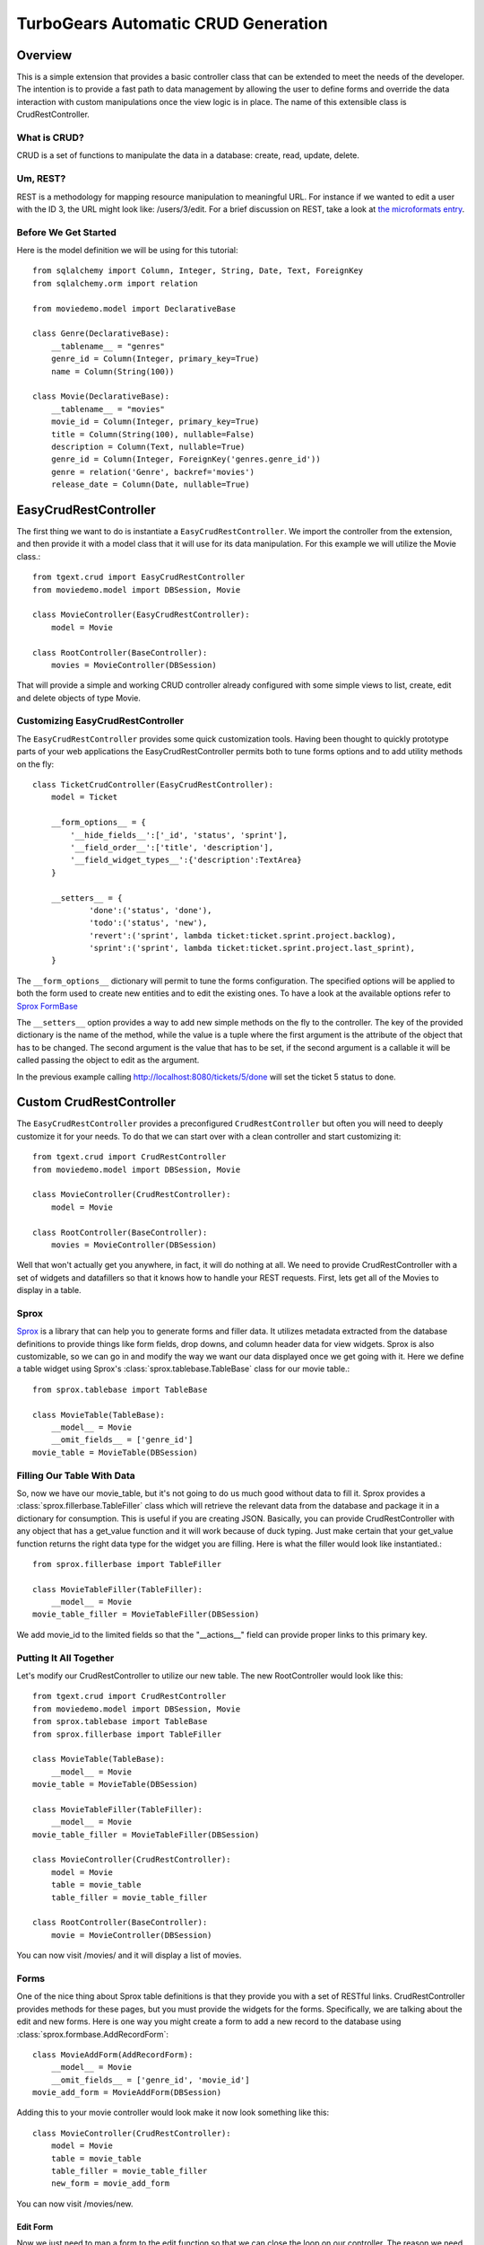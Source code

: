 .. _tgext.crud.controller:


TurboGears Automatic CRUD Generation
=====================================

Overview
--------

This is a simple extension that provides a basic controller class that
can be extended to meet the needs of the developer.  The intention is
to provide a fast path to data management by allowing the user to
define forms and override the data interaction with custom
manipulations once the view logic is in place.  The name of this
extensible class is CrudRestController.

What is CRUD?
~~~~~~~~~~~~~

CRUD is a set of functions to manipulate the data in a database:
create, read, update, delete.

Um, REST?
~~~~~~~~~

REST is a methodology for mapping resource manipulation to meaningful
URL.  For instance if we wanted to edit a user with the ID 3, the URL
might look like: /users/3/edit.  For a brief discussion on REST, take
a look at `the microformats entry
<http://microformats.org/wiki/rest/urls>`_.

Before We Get Started
~~~~~~~~~~~~~~~~~~~~~~~~~

Here is the model definition we will be using for this tutorial::

    from sqlalchemy import Column, Integer, String, Date, Text, ForeignKey
    from sqlalchemy.orm import relation
    
    from moviedemo.model import DeclarativeBase
    
    class Genre(DeclarativeBase):
        __tablename__ = "genres"
        genre_id = Column(Integer, primary_key=True)
        name = Column(String(100))
    
    class Movie(DeclarativeBase):
        __tablename__ = "movies"
        movie_id = Column(Integer, primary_key=True)
        title = Column(String(100), nullable=False)
        description = Column(Text, nullable=True)
        genre_id = Column(Integer, ForeignKey('genres.genre_id'))
        genre = relation('Genre', backref='movies')
        release_date = Column(Date, nullable=True)

EasyCrudRestController
---------------------------

The first thing we want to do is instantiate a ``EasyCrudRestController``.
We import the controller from the extension, and then provide it with a
model class that it will use for its data manipulation.  For this
example we will utilize the Movie class.::

    from tgext.crud import EasyCrudRestController
    from moviedemo.model import DBSession, Movie

    class MovieController(EasyCrudRestController):
        model = Movie
    
    class RootController(BaseController):
        movies = MovieController(DBSession)

That will provide a simple and working CRUD controller already configured
with some simple views to list, create, edit and delete objects of
type Movie.

Customizing EasyCrudRestController
~~~~~~~~~~~~~~~~~~~~~~~~~~~~~~~~~~~~~

The ``EasyCrudRestController`` provides some quick customization tools.
Having been thought to quickly prototype parts of your web applications
the EasyCrudRestController permits both to tune forms options and to
add utility methods on the fly::

    class TicketCrudController(EasyCrudRestController):
        model = Ticket

        __form_options__ = {
            '__hide_fields__':['_id', 'status', 'sprint'],
            '__field_order__':['title', 'description'],
            '__field_widget_types__':{'description':TextArea}
        }

        __setters__ = {
                'done':('status', 'done'),
                'todo':('status', 'new'),
                'revert':('sprint', lambda ticket:ticket.sprint.project.backlog),
                'sprint':('sprint', lambda ticket:ticket.sprint.project.last_sprint),
        }

The ``__form_options__`` dictionary will permit to tune the forms configuration.
The specified options will be applied to both the form used to create new entities
and to edit the existing ones.
To have a look at the available options refer to
`Sprox FormBase <http://sprox.org/modules/sprox.formbase.html#module-sprox.formbase>`_

The ``__setters__`` option provides a way to add new simple methods on the fly
to the controller. The key of the provided dictionary is the name of the method, while
the value is a tuple where the first argument is the attribute of the object
that has to be changed. The second argument is the value that has to be set, if the
second argument is a callable it will be called passing the object to edit as the
argument.

In the previous example calling http://localhost:8080/tickets/5/done will set the
ticket 5 status to done.

Custom CrudRestController
-------------------------------------

The ``EasyCrudRestController`` provides a preconfigured ``CrudRestController``
but often you will need to deeply customize it for your needs. To do that
we can start over with a clean controller and start customizing it::

    from tgext.crud import CrudRestController
    from moviedemo.model import DBSession, Movie

    class MovieController(CrudRestController):
        model = Movie
    
    class RootController(BaseController):
        movies = MovieController(DBSession)

Well that won't actually get you anywhere, in fact, it will do nothing
at all.  We need to provide CrudRestController with a set of widgets
and datafillers so that it knows how to handle your REST requests.
First, lets get all of the Movies to display in a table.

Sprox
~~~~~

`Sprox <http://sprox.org>`_ is a library that can help you to generate
forms and filler data.  It utilizes metadata extracted from the
database definitions to provide things like form fields, drop downs,
and column header data for view widgets.  Sprox is also customizable,
so we can go in and modify the way we want our data displayed once we
get going with it.  Here we define a table widget using Sprox's
:class:`sprox.tablebase.TableBase` class for our movie table.::

    from sprox.tablebase import TableBase
    
    class MovieTable(TableBase):
        __model__ = Movie
        __omit_fields__ = ['genre_id']
    movie_table = MovieTable(DBSession)

Filling Our Table With Data
~~~~~~~~~~~~~~~~~~~~~~~~~~~

So, now we have our movie_table, but it's not going to do us much good
without data to fill it.  Sprox provides a
:class:`sprox.fillerbase.TableFiller` class which will retrieve the
relevant data from the database and package it in a dictionary for
consumption.  This is useful if you are creating JSON.  Basically,
you can provide CrudRestController with any object that has a
get_value function and it will work because of duck typing.  Just make
certain that your get_value function returns the right data type for
the widget you are filling.  Here is what the filler would look like
instantiated.::

    from sprox.fillerbase import TableFiller

    class MovieTableFiller(TableFiller):
        __model__ = Movie
    movie_table_filler = MovieTableFiller(DBSession)

We add movie_id to the limited fields so that the "__actions__" field
can provide proper links to this primary key.

Putting It All Together
~~~~~~~~~~~~~~~~~~~~~~~

Let's modify our CrudRestController to utilize our new table.  The new
RootController would look like this::

    from tgext.crud import CrudRestController
    from moviedemo.model import DBSession, Movie
    from sprox.tablebase import TableBase
    from sprox.fillerbase import TableFiller
    
    class MovieTable(TableBase):
        __model__ = Movie
    movie_table = MovieTable(DBSession)

    class MovieTableFiller(TableFiller):
        __model__ = Movie
    movie_table_filler = MovieTableFiller(DBSession)
    
    class MovieController(CrudRestController):
        model = Movie
        table = movie_table
        table_filler = movie_table_filler
    
    class RootController(BaseController):
        movie = MovieController(DBSession)

You can now visit /movies/ and it will display a list of movies.

Forms
~~~~~~~

One of the nice thing about Sprox table definitions is that they
provide you with a set of RESTful links.  CrudRestController provides
methods for these pages, but you must provide the widgets for the
forms.  Specifically, we are talking about the edit and new forms.
Here is one way you might create a form to add a new record to the
database using :class:`sprox.formbase.AddRecordForm`::

    class MovieAddForm(AddRecordForm):
        __model__ = Movie
        __omit_fields__ = ['genre_id', 'movie_id']
    movie_add_form = MovieAddForm(DBSession)

Adding this to your movie controller would look make it now look
something like this::

    class MovieController(CrudRestController):
        model = Movie
        table = movie_table
        table_filler = movie_table_filler
        new_form = movie_add_form

You can now visit /movies/new.

Edit Form
+++++++++++++++

Now we just need to map a form to the edit function so that we can
close the loop on our controller.  The reason we need separate forms
for Add and Edit is due to validation.  Sprox will check the database
for uniqueness on a "new" form.  On an edit form, this is not required
since we are updating, not creating.::

    from sprox.formbase import EditableForm
    
    class MovieEditForm(EditableForm):
        __model__ = Movie
        __omit_fields__ = ['genre_id', 'movie_id']
    movie_edit_form = MovieEditForm(DBSession)
    


The biggest difference between this form and that of the "new" form is
that we have to get data from the database to fill in the form.  Here
is how we use :class:`sprox.formbase.EditFormFiller` to do that::

    from sprox.fillerbase import EditFormFiller
    
    class MovieEditFiller(EditFormFiller):
        __model__ = Movie
    movie_edit_filler = MovieEditFiller(DBSession)

Now it is a simple as adding our filler and form definitions to the
``MovieController`` and close the loop on our presentation.

Declarative
~~~~~~~~~~~~~

If you are interested in brevity, the crud controller may be created
in a more declarative manner like this::

    from tgext.crud import CrudRestController
    from sprox.tablebase import TableBase
    from sprox.formbase import EditableForm, AddRecordForm
    from sprox.fillerbase import TableFiller, EditFormFiller
        
    class DeclarativeMovieController(CrudRestController):
        model = Movie
        
        class new_form_type(AddRecordForm):
            __model__ = Movie
            __omit_fields__ = ['genre_id', 'movie_id']
    
        class edit_form_type(EditableForm):
            __model__ = Movie
            __omit_fields__ = ['genre_id', 'movie_id']
    
        class edit_filler_type(EditFormFiller):
            __model__ = Movie
    
        class table_type(TableBase):
            __model__ = Movie
            __omit_fields__ = ['genre_id', 'movie_id']
    
        class table_filler_type(TableFiller):
            __model__ = Movie

Customizing Crud Operations
-----------------------------

We have really been focusing on the View portion of our controller.
This is because CrudRestController performs all of the applicable
creates, updates, and deletes on your target object for you.  This
default functionality is provided by
:class:`sprox.saormprovider.SAORMProvider`.  This can of course be
overridden.


Overriding Crud Operations
~~~~~~~~~~~~~~~~~~~~~~~~~~

CrudRestController extends RestController, which means that any
methods available through RestController are also available to CRC.

+-----------------+----------------------------------------------------------+--------------------------------------------+
| Method          | Description                                              | Example Method(s) / URL(s)                 |
+=================+==========================================================+============================================+
| get_all         | Display the table widget and its data                    | GET /movies/                               |
+-----------------+----------------------------------------------------------+--------------------------------------------+
| new             | Display new_form                                         | GET /movies/new                            |
+-----------------+----------------------------------------------------------+--------------------------------------------+
| edit            | Display edit_form and the containing record's data       | GET /movies/1/edit                         |
+-----------------+----------------------------------------------------------+--------------------------------------------+
| post            | Create a new record                                      | POST /movies/                              |
+-----------------+----------------------------------------------------------+--------------------------------------------+
| put             | Update an existing record                                | POST /movies/1?_method=PUT                 |
|                 |                                                          +--------------------------------------------+
|                 |                                                          | PUT /movies/1                              |
+-----------------+----------------------------------------------------------+--------------------------------------------+
| post_delete     | Delete an existing record                                | POST /movies/1?_method=DELETE              |
|                 |                                                          +--------------------------------------------+
|                 |                                                          | DELETE /movies/1                           |
+-----------------+----------------------------------------------------------+--------------------------------------------+
| get_delete      | Delete Confirmation page                                 | Get  /movies/1/delete                      |
+-----------------+----------------------------------------------------------+--------------------------------------------+

If you are familiar with RestController you may notice that get_one is
missing.  There are plans to add this functionality in the near
future.  Also, you may note the ?_method on some of the URLs.  This is
basically a hack because existing browsers do not support the PUT and
DELETE methods.  Just note that if you decide to incorporate a TW in
your edit_form description you must provide a
``HiddenField('_method')`` in the definition.

Adding Functionality
~~~~~~~~~~~~~~~~~~~~

REST provides consistency across Controller classes and makes it easy
to override the functionality of a given RESTful method.  For
instance, you may want to get an email any time someone adds a movie.
Here is what your new controller code would look like::

    class MovieController(CrudRestController):

        # (...)

        @expose(inherit=True)
        def post(self, **kw):
            email_info()
            return super(MovieController, self).post(**kw)

You might notice that the function has the @expose decorator.  This is
required because the expose decoration occurs at the class-level, so
that means that when you override the class method, the expose is
eliminated.  We add it back to the method by adding @expose with the
``inherit`` parameter to inherit the behavior from the parent method.

For more details you can refer to the
:ref:`TGController Subclassing <tgcontrollers-subclassing>` documentation.

Overriding Templates
~~~~~~~~~~~~~~~~~~~~

To override the template for a given method, you would simple
re-define that method, providing an expose to your own template, while
simply returning the value of the super class's method.::

    class MovieController(CrudRestController):

        # (...)

        @expose('movie_demo.templates.my_get_all_template', inherit=True)
        def get_all(self, *args, **kw):
            return super(MovieController, self).get_all(*args, **kw)
            
Removing Functionality
~~~~~~~~~~~~~~~~~~~~~~

You can also block-out capabilities of the RestController you do not
wish implemented.  Simply define the function that you want to block,
but do not expose it. Here is how we "delete" the delete
functionality.::

    class MovieController(CrudRestController):
    
        # (...)
        
        def post_delete(self, *args, **kw):
            """This is not allowed."""
            pass

Menu Items
------------

The default templates for :mod:`tgext.crud` make it very easy to add a
menu with links to other resources.  Simply provide a dictionary of
names and their representing model classes and it will display these
links on the left hand side.  Here is how you would provide links for
your entire model.::
        
    import inspect
    from sqlalchemy.orm import class_mapper
    
    models = {}
    for m in dir(model):
        m = getattr(model, m)
        if not inspect.isclass(m):
            continue
        try:
            mapper = class_mapper(m)
            models[m.__name__.lower()] = m
        except:
            pass
    
    class RootController(BaseController):
        movie = MovieController(DBSession, menu_items=models)


Customizing The Admin
-----------------------

The TurboGears admin is what you get when you access the
/admin url in a newly quickstarted project.

By default the admin will provide autogenerated access to all the models
imported in your project ``models/__init__.py``. Both the accessible
objects and how to interact with them can be configured using the ``TGAdminConfig``
class.

Restricting Access to some Models
~~~~~~~~~~~~~~~~~~~~~~~~~~~~~~~~~~~~

Restricting access to some models is possible by specifying them explicitly
instead of passing ``model`` as the first argument to the AdminController:

.. code-block:: python

    from tgext.admin import AdminController
    from myproject.model import User, Group, DBSession

    class RootController(BaseController):
        admin = AdminController([User, Group], DBSession)

Customizing Admin CRUD
~~~~~~~~~~~~~~~~~~~~~~~~~~~~~~~~~~~~

The admin page can be configured using the ``TGAdminConfig`` class,
supposing we have a game with running Match and a list of Settings
we can declared ``MatchAdminController`` and ``SettingAdminController``
which inherit from ``EasyCrudRestController`` and tell TurboGears
Admin to use them for the administration of matches and settings:

.. code-block:: python

    class GameAdminConfig(TGAdminConfig):
        class match(CrudRestControllerConfig):
            defaultCrudRestController = MatchAdminController
        class setting(CrudRestControllerConfig):
            defaultCrudRestController = SettingAdminController

    class RootController(BaseController):
        admin = AdminController([model.Match, model.Setting], DBSession, config_type=GameAdminConfig)

This will create an administration controller which uses our custom CrudRestControllers
to manage Match and Settings instances.
